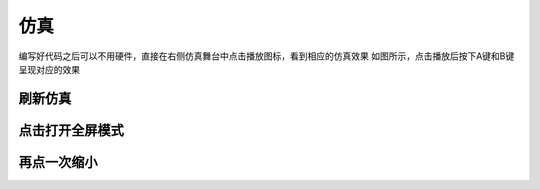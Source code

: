 仿真
====================



编写好代码之后可以不用硬件，直接在右侧仿真舞台中点击播放图标，看到相应的仿真效果
如图所示，点击播放后按下A键和B键呈现对应的效果

.. image:: /images/mPython_new/mPython_4_72.png
    :width: 500px

.. image:: /images/mPython_new/mPython_4_73.png
    :width: 500px

.. image:: /images/mPython_new/mPython_4_74.png
    :width: 500px


刷新仿真
````````

.. image:: /images/mPython_new/mPython_4_75.png
    :width: 500px

点击打开全屏模式
````````

.. image:: /images/mPython_new/mPython_4_76.png
    :width: 500px

再点一次缩小
````````

.. image:: /images/mPython_new/mPython_4_77.png
    :width: 500px